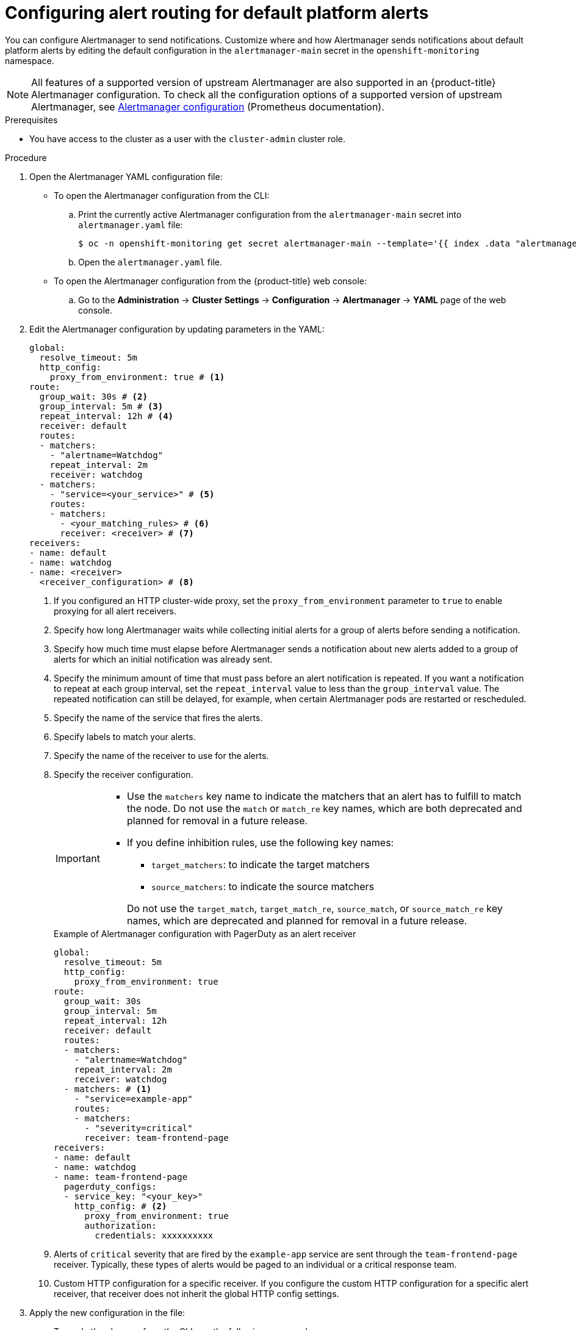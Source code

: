 // Module included in the following assemblies:
//
// * observability/monitoring/managing-alerts.adoc

:_mod-docs-content-type: PROCEDURE
[id="configuring-alert-routing-default-platform-alerts_{context}"]
= Configuring alert routing for default platform alerts

You can configure Alertmanager to send notifications. Customize where and how Alertmanager sends notifications about default platform alerts by editing the default configuration in the `alertmanager-main` secret in the `openshift-monitoring` namespace.

[NOTE]
====
All features of a supported version of upstream Alertmanager are also supported in an {product-title} Alertmanager configuration. To check all the configuration options of a supported version of upstream Alertmanager, see link:https://prometheus.io/docs/alerting/0.27/configuration/[Alertmanager configuration] (Prometheus documentation).
====

.Prerequisites

* You have access to the cluster as a user with the `cluster-admin` cluster role.

.Procedure

. Open the Alertmanager YAML configuration file:

** To open the Alertmanager configuration from the CLI:

.. Print the currently active Alertmanager configuration from the `alertmanager-main` secret into `alertmanager.yaml` file:
+
[source,terminal]
----
$ oc -n openshift-monitoring get secret alertmanager-main --template='{{ index .data "alertmanager.yaml" }}' | base64 --decode > alertmanager.yaml
----

.. Open the `alertmanager.yaml` file.

** To open the Alertmanager configuration from the {product-title} web console:

.. Go to the *Administration* -> *Cluster Settings* -> *Configuration* -> *Alertmanager* -> *YAML* page of the web console.

. Edit the Alertmanager configuration by updating parameters in the YAML:
+
[source,yaml]
----
global:
  resolve_timeout: 5m
  http_config:
    proxy_from_environment: true # <1>
route:
  group_wait: 30s # <2>
  group_interval: 5m # <3>
  repeat_interval: 12h # <4>
  receiver: default
  routes:
  - matchers:
    - "alertname=Watchdog"
    repeat_interval: 2m
    receiver: watchdog
  - matchers:
    - "service=<your_service>" # <5>
    routes:
    - matchers:
      - <your_matching_rules> # <6>
      receiver: <receiver> # <7>
receivers:
- name: default
- name: watchdog
- name: <receiver>
  <receiver_configuration> # <8>
----
<1> If you configured an HTTP cluster-wide proxy, set the `proxy_from_environment` parameter to `true` to enable proxying for all alert receivers.
<2> Specify how long Alertmanager waits while collecting initial alerts for a group of alerts before sending a notification.
<3> Specify how much time must elapse before Alertmanager sends a notification about new alerts added to a group of alerts for which an initial notification was already sent.
<4> Specify the minimum amount of time that must pass before an alert notification is repeated.
If you want a notification to repeat at each group interval, set the `repeat_interval` value to less than the `group_interval` value.
The repeated notification can still be delayed, for example, when certain Alertmanager pods are restarted or rescheduled.
<5> Specify the name of the service that fires the alerts.
<6> Specify labels to match your alerts.
<7> Specify the name of the receiver to use for the alerts.
<8> Specify the receiver configuration.
+
[IMPORTANT]
====
* Use the `matchers` key name to indicate the matchers that an alert has to fulfill to match the node.
Do not use the `match` or `match_re` key names, which are both deprecated and planned for removal in a future release.

* If you define inhibition rules, use the following key names:
+
--
** `target_matchers`: to indicate the target matchers
** `source_matchers`: to indicate the source matchers
--
+
Do not use the `target_match`, `target_match_re`, `source_match`, or `source_match_re` key names, which are deprecated and planned for removal in a future release.
====
+
.Example of Alertmanager configuration with PagerDuty as an alert receiver
[source,yaml]
----
global:
  resolve_timeout: 5m
  http_config:
    proxy_from_environment: true
route:
  group_wait: 30s
  group_interval: 5m
  repeat_interval: 12h
  receiver: default
  routes:
  - matchers:
    - "alertname=Watchdog"
    repeat_interval: 2m
    receiver: watchdog
  - matchers: # <1>
    - "service=example-app"
    routes:
    - matchers:
      - "severity=critical"
      receiver: team-frontend-page
receivers:
- name: default
- name: watchdog
- name: team-frontend-page
  pagerduty_configs:
  - service_key: "<your_key>"
    http_config: # <2>
      proxy_from_environment: true
      authorization:
        credentials: xxxxxxxxxx
----
<1> Alerts of `critical` severity that are fired by the `example-app` service are sent through the `team-frontend-page` receiver. Typically, these types of alerts would be paged to an individual or a critical response team.
<2> Custom HTTP configuration for a specific receiver. If you configure the custom HTTP configuration for a specific alert receiver, that receiver does not inherit the global HTTP config settings.

. Apply the new configuration in the file:

** To apply the changes from the CLI, run the following command:
+
[source,terminal]
----
$ oc -n openshift-monitoring create secret generic alertmanager-main --from-file=alertmanager.yaml --dry-run=client -o=yaml |  oc -n openshift-monitoring replace secret --filename=-
----

** To apply the changes from the {product-title} web console, click *Save*.
